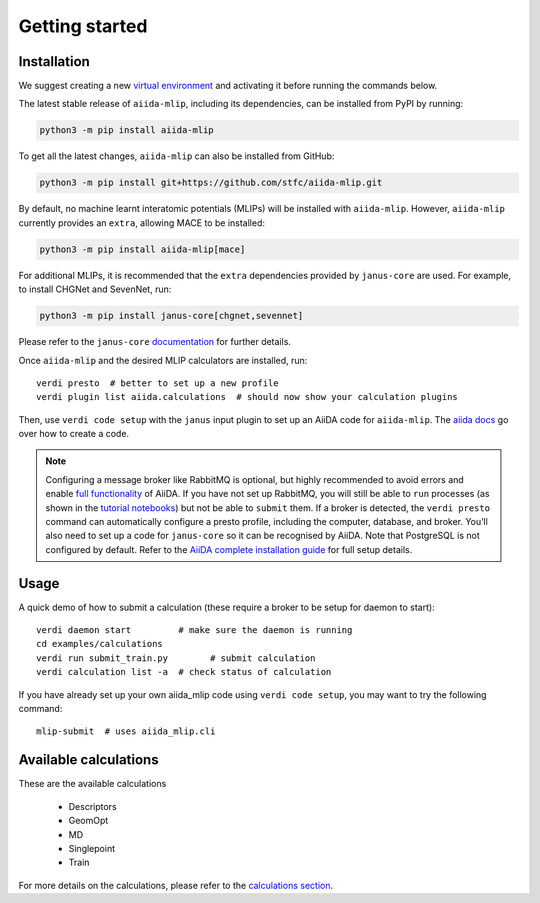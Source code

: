 ===============
Getting started
===============

Installation
++++++++++++

We suggest creating a new `virtual environment <https://docs.python.org/3/library/venv.html#creating-virtual-environments>`_ and activating it before running the commands below.

The latest stable release of ``aiida-mlip``, including its dependencies, can be installed from PyPI by running:

.. code-block:: bash

    python3 -m pip install aiida-mlip

To get all the latest changes, ``aiida-mlip`` can also be installed from GitHub:

.. code-block:: bash

    python3 -m pip install git+https://github.com/stfc/aiida-mlip.git

By default, no machine learnt interatomic potentials (MLIPs) will be installed with ``aiida-mlip``.
However, ``aiida-mlip`` currently provides an ``extra``, allowing MACE to be installed:

.. code-block:: bash

   python3 -m pip install aiida-mlip[mace]

For additional MLIPs, it is recommended that the ``extra`` dependencies provided by ``janus-core`` are used.
For example, to install CHGNet and SevenNet, run:

.. code-block:: bash

    python3 -m pip install janus-core[chgnet,sevennet]

Please refer to the ``janus-core`` `documentation <https://stfc.github.io/janus-core/getting_started/getting_started.html#installation>`_ for further details.

Once ``aiida-mlip`` and the desired MLIP calculators are installed, run::

    verdi presto  # better to set up a new profile
    verdi plugin list aiida.calculations  # should now show your calculation plugins

Then, use ``verdi code setup`` with the ``janus`` input plugin
to set up an AiiDA code for ``aiida-mlip``. The `aiida docs <https://aiida.readthedocs.io/projects/aiida-core/en/stable/howto/run_codes.html#how-to-create-a-code>`_ go over how to create a code.



.. note::
    Configuring a message broker like RabbitMQ is optional, but highly recommended to avoid errors and enable `full functionality <https://aiida.readthedocs.io/projects/aiida-core/en/stable/installation/guide_quick.html#quick-install-limitations>`_ of AiiDA.
    If you have not set up RabbitMQ, you will still be able to ``run`` processes (as shown in the `tutorial notebooks <https://github.com/stfc/aiida-mlip/tree/main/examples/tutorials>`_) but not be able to ``submit`` them.
    If a broker is detected, the ``verdi presto`` command can automatically configure a presto profile, including the computer, database, and broker.
    You’ll also need to set up a code for ``janus-core`` so it can be recognised by AiiDA. Note that PostgreSQL is not configured by default.
    Refer to the `AiiDA complete installation guide <https://aiida.readthedocs.io/projects/aiida-core/en/stable/installation/guide_complete.html#>`_ for full setup details.


Usage
+++++

A quick demo of how to submit a calculation (these require a broker to be setup for daemon to start)::

    verdi daemon start         # make sure the daemon is running
    cd examples/calculations
    verdi run submit_train.py        # submit calculation
    verdi calculation list -a  # check status of calculation

If you have already set up your own aiida_mlip code using
``verdi code setup``, you may want to try the following command::

    mlip-submit  # uses aiida_mlip.cli

Available calculations
++++++++++++++++++++++

These are the available calculations

   * Descriptors
   * GeomOpt
   * MD
   * Singlepoint
   * Train

For more details on the calculations, please refer to the `calculations section <https://stfc.github.io/aiida-mlip/user_guide/calculations.html>`_.
